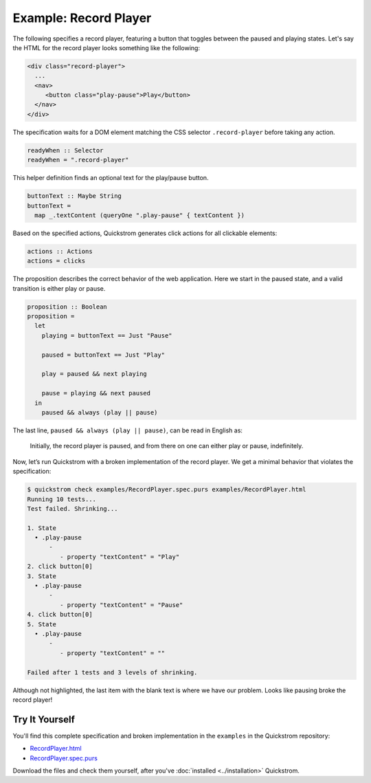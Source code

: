 Example: Record Player
======================

The following specifies a record player, featuring a button that toggles
between the paused and playing states. Let's say the HTML for the record
player looks something like the following:

.. code-block:: html

   <div class="record-player">
     ...
     <nav>
        <button class="play-pause">Play</button>
     </nav>
   </div>

The specification waits for a DOM element matching the CSS selector
``.record-player`` before taking any action.

.. code-block:: haskell

   readyWhen :: Selector
   readyWhen = ".record-player"

This helper definition finds an optional text for the play/pause button.

.. code-block:: haskell

   buttonText :: Maybe String
   buttonText =
     map _.textContent (queryOne ".play-pause" { textContent })

Based on the specified actions, Quickstrom generates click actions for all
clickable elements:

.. code-block:: haskell

   actions :: Actions
   actions = clicks

The proposition describes the correct behavior of the web application.
Here we start in the paused state, and a valid transition is either play
or pause.

.. code-block:: haskell

   proposition :: Boolean
   proposition =
     let
       playing = buttonText == Just "Pause"
   
       paused = buttonText == Just "Play"
   
       play = paused && next playing
   
       pause = playing && next paused
     in
       paused && always (play || pause)

The last line, ``paused && always (play || pause)``,
can be read in English as:

    Initially, the record player is paused, and from there on one can either
    play or pause, indefinitely.

Now, let’s run Quickstrom with a broken implementation of the record
player. We get a minimal behavior that violates the specification:

.. code-block:: console

   $ quickstrom check examples/RecordPlayer.spec.purs examples/RecordPlayer.html
   Running 10 tests...
   Test failed. Shrinking...

   1. State
     • .play-pause
         -
            - property "textContent" = "Play"
   2. click button[0]
   3. State
     • .play-pause
         -
            - property "textContent" = "Pause"
   4. click button[0]
   5. State
     • .play-pause
         -
            - property "textContent" = ""

   Failed after 1 tests and 3 levels of shrinking.


Although not highlighted, the last item with the blank text is where
we have our problem. Looks like pausing broke the record player!

Try It Yourself
---------------

You'll find this complete specification and broken implementation in
the ``examples`` in the Quickstrom repository:

* `RecordPlayer.html <https://github.com/quickstrom/quickstrom/blob/main/examples/RecordPlayer.html>`__
* `RecordPlayer.spec.purs <https://github.com/quickstrom/quickstrom/blob/main/examples/RecordPlayer.spec.purs>`__

Download the files and check them yourself, after you've
:doc:`installed <../installation>` Quickstrom.
